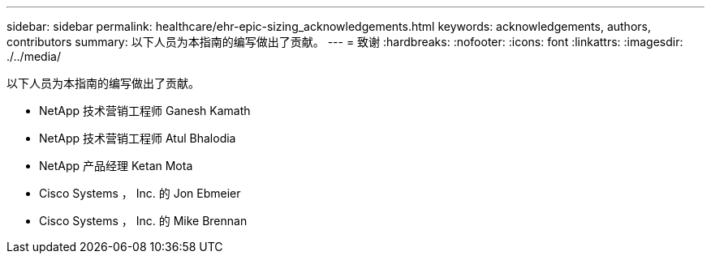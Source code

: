 ---
sidebar: sidebar 
permalink: healthcare/ehr-epic-sizing_acknowledgements.html 
keywords: acknowledgements, authors, contributors 
summary: 以下人员为本指南的编写做出了贡献。 
---
= 致谢
:hardbreaks:
:nofooter: 
:icons: font
:linkattrs: 
:imagesdir: ./../media/


以下人员为本指南的编写做出了贡献。

* NetApp 技术营销工程师 Ganesh Kamath
* NetApp 技术营销工程师 Atul Bhalodia
* NetApp 产品经理 Ketan Mota
* Cisco Systems ， Inc. 的 Jon Ebmeier
* Cisco Systems ， Inc. 的 Mike Brennan

